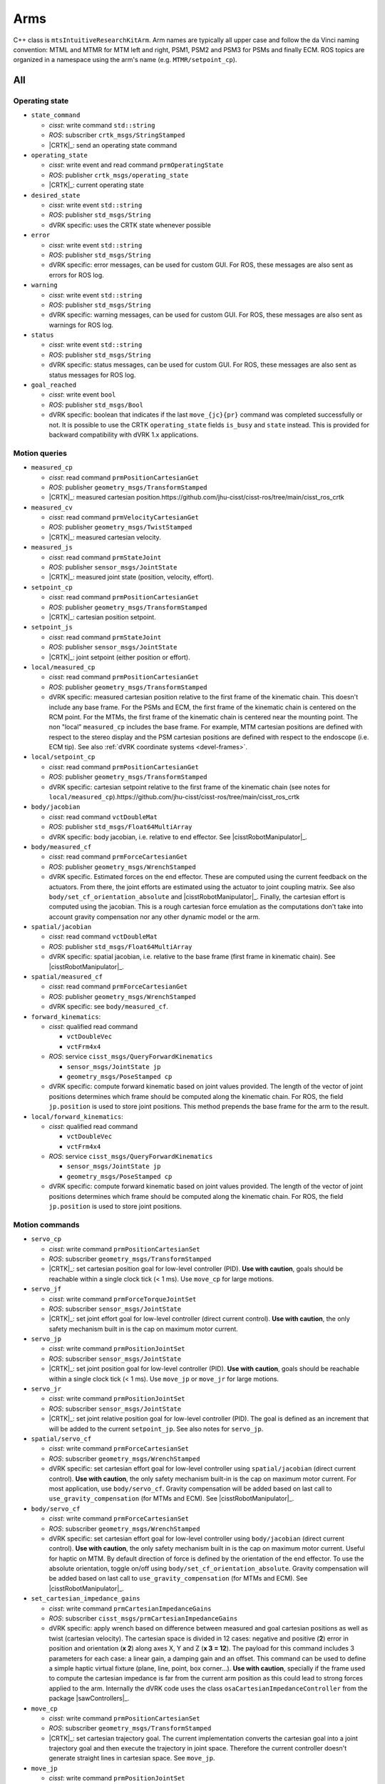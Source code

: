 Arms
####

C++ class is ``mtsIntuitiveResearchKitArm``.  Arm names are typically
all upper case and follow the da Vinci naming convention: MTML and
MTMR for MTM left and right, PSM1, PSM2 and PSM3 for PSMs and finally
ECM.  ROS topics are organized in a namespace using the arm's name
(e.g. ``MTMR/setpoint_cp``).

All
***

Operating state
===============

* ``state_command``

  * *cisst*: write command ``std::string``
  * *ROS*: subscriber ``crtk_msgs/StringStamped``
  * |CRTK|_: send an operating state command

* ``operating_state``

  * *cisst*: write event and read command ``prmOperatingState``
  * *ROS*: publisher ``crtk_msgs/operating_state``
  * |CRTK|_: current operating state

* ``desired_state``

  * *cisst*: write event ``std::string``
  * *ROS*: publisher ``std_msgs/String``
  * dVRK specific: uses the CRTK state whenever possible

* ``error``

  * *cisst*: write event ``std::string``
  * *ROS*: publisher ``std_msgs/String``
  * dVRK specific: error messages, can be used for custom GUI.  For
    ROS, these messages are also sent as errors for ROS log.

* ``warning``

  * *cisst*: write event ``std::string``
  * *ROS*: publisher ``std_msgs/String``
  * dVRK specific: warning messages, can be used for custom GUI.  For
    ROS, these messages are also sent as warnings for ROS log.

* ``status``

  * *cisst*: write event ``std::string``
  * *ROS*: publisher ``std_msgs/String``
  * dVRK specific: status messages, can be used for custom GUI.  For
    ROS, these messages are also sent as status messages for ROS log.

* ``goal_reached``

  * *cisst*: write event ``bool``
  * *ROS*: publisher ``std_msgs/Bool``
  * dVRK specific: boolean that indicates if the last
    ``move_{jc}{pr}`` command was completed successfully or not.  It
    is possible to use the CRTK ``operating_state`` fields ``is_busy``
    and ``state`` instead.  This is provided for backward
    compatibility with dVRK 1.x applications.

Motion queries
==============

* ``measured_cp``

  * *cisst*: read command ``prmPositionCartesianGet``
  * *ROS*: publisher ``geometry_msgs/TransformStamped``
  * |CRTK|_: measured cartesian position.https://github.com/jhu-cisst/cisst-ros/tree/main/cisst_ros_crtk

* ``measured_cv``

  * *cisst*: read command ``prmVelocityCartesianGet``
  * *ROS*: publisher ``geometry_msgs/TwistStamped``
  * |CRTK|_: measured cartesian velocity.

* ``measured_js``

  * *cisst*: read command ``prmStateJoint``
  * *ROS*: publisher ``sensor_msgs/JointState``
  * |CRTK|_: measured joint state (position, velocity, effort).

* ``setpoint_cp``

  * *cisst*: read command ``prmPositionCartesianGet``
  * *ROS*: publisher ``geometry_msgs/TransformStamped``
  * |CRTK|_: cartesian position setpoint.

* ``setpoint_js``

  * *cisst*: read command ``prmStateJoint``
  * *ROS*: publisher ``sensor_msgs/JointState``
  * |CRTK|_: joint setpoint (either position or effort).

* ``local/measured_cp``

  * *cisst*: read command ``prmPositionCartesianGet``
  * *ROS*: publisher ``geometry_msgs/TransformStamped``
  * dVRK specific: measured cartesian position relative to the first
    frame of the kinematic chain.  This doesn't include any base
    frame.  For the PSMs and ECM, the first frame of the kinematic
    chain is centered on the RCM point.  For the MTMs, the first frame
    of the kinematic chain is centered near the mounting point.  The
    non "local" ``measured_cp`` includes the base frame.  For example,
    MTM cartesian positions are defined with respect to the stereo
    display and the PSM cartesian positions are defined with respect
    to the endoscope (i.e. ECM tip).  See also :ref:`dVRK coordinate
    systems <devel-frames>`.

* ``local/setpoint_cp``

  * *cisst*: read command ``prmPositionCartesianGet``
  * *ROS*: publisher ``geometry_msgs/TransformStamped``
  * dVRK specific: cartesian setpoint relative to the first frame of
    the kinematic chain (see notes for ``local/measured_cp``).https://github.com/jhu-cisst/cisst-ros/tree/main/cisst_ros_crtk

* ``body/jacobian``

  * *cisst*: read command ``vctDoubleMat``
  * *ROS*: publisher ``std_msgs/Float64MultiArray``
  * dVRK specific: body jacobian, i.e. relative to end effector. See
    |cisstRobotManipulator|_.

* ``body/measured_cf``

  * *cisst*: read command ``prmForceCartesianGet``
  * *ROS*: publisher ``geometry_msgs/WrenchStamped``
  * dVRK specific. Estimated forces on the end effector. These are
    computed using the current feedback on the actuators. From there,
    the joint efforts are estimated using the actuator to joint
    coupling matrix. See also ``body/set_cf_orientation_absolute`` and
    |cisstRobotManipulator|_. Finally, the cartesian effort is
    computed using the jacobian. This is a rough cartesian force
    emulation as the computations don't take into account gravity
    compensation nor any other dynamic model or the arm.

* ``spatial/jacobian``

  * *cisst*: read command ``vctDoubleMat``
  * *ROS*: publisher ``std_msgs/Float64MultiArray``
  * dVRK specific: spatial jacobian, i.e. relative to the base frame
    (first frame in kinematic chain). See |cisstRobotManipulator|_.

* ``spatial/measured_cf``

  * *cisst*: read command ``prmForceCartesianGet``
  * *ROS*: publisher ``geometry_msgs/WrenchStamped``
  * dVRK specific: see ``body/measured_cf``.

* ``forward_kinematics``:

  * *cisst*: qualified read command

    * ``vctDoubleVec``
    * ``vctFrm4x4``

  * *ROS*: service ``cisst_msgs/QueryForwardKinematics``

    * ``sensor_msgs/JointState jp``
    * ``geometry_msgs/PoseStamped cp``

  * dVRK specific: compute forward kinematic based on joint values
    provided.  The length of the vector of joint positions determines
    which frame should be computed along the kinematic chain.  For
    ROS, the field ``jp.position`` is used to store joint positions.
    This method prepends the base frame for the arm to the result.

* ``local/forward_kinematics``:

  * *cisst*: qualified read command

    * ``vctDoubleVec``
    * ``vctFrm4x4``

  * *ROS*: service ``cisst_msgs/QueryForwardKinematics``

    * ``sensor_msgs/JointState jp``
    * ``geometry_msgs/PoseStamped cp``

  * dVRK specific: compute forward kinematic based on joint values
    provided.  The length of the vector of joint positions determines
    which frame should be computed along the kinematic chain.  For
    ROS, the field ``jp.position`` is used to store joint positions.

Motion commands
===============

* ``servo_cp``

  * *cisst*: write command ``prmPositionCartesianSet``
  * *ROS*: subscriber ``geometry_msgs/TransformStamped``
  * |CRTK|_: set cartesian position goal for low-level controller
    (PID).  **Use with caution**, goals should be reachable within a
    single clock tick (< 1 ms).  Use ``move_cp`` for large motions.

* ``servo_jf``

  * *cisst*: write command ``prmForceTorqueJointSet``
  * *ROS*: subscriber ``sensor_msgs/JointState``
  * |CRTK|_: set joint effort goal for low-level controller (direct
    current control).  **Use with caution**, the only safety mechanism
    built in is the cap on maximum motor current.

* ``servo_jp``

  * *cisst*: write command ``prmPositionJointSet``
  * *ROS*: subscriber ``sensor_msgs/JointState``
  * |CRTK|_: set joint position goal for low-level controller (PID).
    **Use with caution**, goals should be reachable within a single
    clock tick (< 1 ms).  Use ``move_jp`` or ``move_jr`` for large
    motions.

* ``servo_jr``

  * *cisst*: write command ``prmPositionJointSet``
  * *ROS*: subscriber ``sensor_msgs/JointState``
  * |CRTK|_: set joint relative position goal for low-level controller
    (PID).  The goal is defined as an increment that will be added to
    the current ``setpoint_jp``.  See also notes for ``servo_jp``.

* ``spatial/servo_cf``

  * *cisst*: write command ``prmForceCartesianSet``
  * *ROS*: subscriber ``geometry_msgs/WrenchStamped``
  * dVRK specific: set cartesian effort goal for low-level controller
    using ``spatial/jacobian`` (direct current control).  **Use with
    caution**, the only safety mechanism built-in is the cap on
    maximum motor current.  For most application, use
    ``body/servo_cf``.  Gravity compensation will be added based on
    last call to ``use_gravity_compensation`` (for MTMs and ECM).  See
    |cisstRobotManipulator|_.

* ``body/servo_cf``

  * *cisst*: write command ``prmForceCartesianSet``
  * *ROS*: subscriber ``geometry_msgs/WrenchStamped``
  * dVRK specific: set cartesian effort goal for low-level controller
    using ``body/jacobian`` (direct current control).  **Use with
    caution**, the only safety mechanism built in is the cap on
    maximum motor current.  Useful for haptic on MTM.  By default
    direction of force is defined by the orientation of the end
    effector.  To use the absolute orientation, toggle on/off using
    ``body/set_cf_orientation_absolute``.  Gravity compensation will
    be added based on last call to ``use_gravity_compensation`` (for
    MTMs and ECM).  See |cisstRobotManipulator|_.

* ``set_cartesian_impedance_gains``

  * *cisst*: write command ``prmCartesianImpedanceGains``
  * *ROS*: subscriber ``cisst_msgs/prmCartesianImpedanceGains``
  * dVRK specific: apply wrench based on difference between measured
    and goal cartesian positions as well as twist (cartesian
    velocity).  The cartesian space is divided in 12 cases: negative
    and positive (**2**) error in position and orientation (**x 2**)
    along axes X, Y and Z (**x 3 = 12**).  The payload for this
    command includes 3 parameters for each case: a linear gain, a
    damping gain and an offset.  This command can be used to define a
    simple haptic virtual fixture (plane, line, point, box corner...).
    **Use with caution**, specially if the frame used to compute the
    cartesian impedance is far from the current arm position as this
    could lead to strong forces applied to the arm.  Internally the
    dVRK code uses the class ``osaCartesianImpedanceController`` from
    the package |sawControllers|_.

* ``move_cp``

  * *cisst*: write command ``prmPositionCartesianSet``
  * *ROS*: subscriber ``geometry_msgs/TransformStamped``
  * |CRTK|_: set cartesian trajectory goal.  The current
    implementation converts the cartesian goal into a joint trajectory
    goal and then execute the trajectory in joint space.  Therefore
    the current controller doesn't generate straight lines in
    cartesian space. See ``move_jp``.

* ``move_jp``

  * *cisst*: write command ``prmPositionJointSet``
  * *ROS*: subscriber ``sensor_msgs/JointState``
  * |CRTK|_: set joint trajectory goal.

    * Goal can be changed before the trajectory is completed.  The
      trajectory generator will use the current joint velocities and
      accelerations to smooth the trajectory.
    * User can check if the trajectory is completed using ``is_busy``
      from the ``operating_state``.
    * The current implementation assumes the final velocity is zero.
      Sending a fast succession of goals can generate a stop-and-go
      motion.
    * Internally, the dVRK code uses the class ``robReflexxes`` from
      |cisstRobot|_ (wrapper for Reflexxes Type II Library:
      `<https://www.reflexxes.com>`_).

* ``move_jr``

  * *cisst*: write command ``prmPositionJointSet``
  * *ROS*: subscriber ``sensor_msgs/JointState``
  * |CRTK|_: set relative joint trajectory goal.  See ``move_jp``.

Configuration
=============

* ``use_gravity_compensation``

  * *cisst*: write command ``bool``
  * *ROS*: subscriber ``std_msgs/Bool``
  * dVRK specific: turn on or off gravity compensation. As of dVRK
    1.7, gravity compensation is well supported for MTMs. ECM gravity
    compensation has been introduced in dVRK 2.0 but is roughly tuned.
    It is used to help the low level controller (PID) and when the arm
    is in manual mode ("clutched").

* ``body/set_cf_orientation_absolute``

  * *cisst*: write command ``bool``
  * *ROS*: subscriber ``std_msgs/Bool``
  * dVRK specific: when using ``body/servo_cf``, reference frame to
    apply the wrench is the end effector frame.  This makes sense for
    the position but can be confusing for the orientation.  For
    example, using the MTM, applying a contant force in Z direction
    feels like holding a rocket in your hand, the direction of the
    force will change as the user rotates the gripper.  To feel a
    force in a constant direction, independently of the hand's
    orientation, use ``set_cf_orientation_absolute``.

* ``trajectory_j/ratio``

  * *cisst*: event write ``double``
  * *ROS*: publisher ``std_msgs/Float64``
  * dVRK specific: ratio applied to both maximum velocity and
    acceleration used for joint trajectory generation.  If a user
    overrides the ratio using either the velocity or acceleration
    specific ratio, this value in undefined.  See
    ``trajectory_j/set_ratio``.

* ``trajectory_j/ratio_a``

  * *cisst*: event write ``double``
  * *ROS*: publisher ``std_msgs/Float64``
  * dVRK specific: atio applied to maximum acceleration used for joint
    trajectory generation.  See ``trajectory_j/set_ratio_a``.

* ``trajectory_j/ratio_v``

  * *cisst*: event write ``double``
  * *ROS*: publisher ``std_msgs/Float64``
  * dVRK specific: ratio applied to maximum velocity used for joint
    trajectory generation.  See ``trajectory_j/set_ratio_v``.

* ``trajectory_j/set_ratio``

  * *cisst*: write command ``double``
  * *ROS*: subscriber ``std_msgs/Float64``
  * dVRK specific: set ratio applied to both maximum velocity and
    acceleration used for joint trajectory generation.  Ratio must be
    in range **]0, 1]**.  Default ratio is 1.  This is the recommended
    way to slow down arm trajectories.

* ``trajectory_j/set_ratio_a``

  * *cisst*: write command ``double``
  * *ROS*: subscriber ``std_msgs/Float64``
  * dVRK specific: set ratio applied to maximum acceleration used for
    joint trajectory generation.  This is provided for backward
    compatibility and fine tuning but the recommended approach is to
    use ``trajectory_j/set_ratio``.

* ``trajectory_j/set_ratio_v``

  * *cisst*: write command ``double``
  * *ROS*: subscriber ``std_msgs/Float64``
  * dVRK specific: set ratio applied to maximum velocity used for
    joint trajectory generation.  This is provided for backward
    compatibility and fine tuning but the recommended approach is to
    use ``trajectory_j/set_ratio``.

ECM
***

C++ class is ``mtsIntuitiveResearchKitArmECM``.

* ``manip_clutch``

  * *cisst*: event write ``prmEventButton``
  * *ROS*: publisher ``sensor_msgs::Joy``
  * dVRK specific: indicate if the clutch button on the ECM (located
    on top of the translation/insertion stage) is pressed or not.

* ``endoscope_type``

  * *cisst*: event write ``std::string``
  * *ROS*: publisher ``std_msgs::String``
  * dVRK specific: indicate which endoscope is currently in use.  Note
    that the endoscope type is not detected automatically so this
    setting depends on the user.  It can be modified using the GUI or
    programmatically.

* ``set_endoscope_type``

  * *cisst*: write command ``std::string``
  * *ROS*: subscriber ``std_msgs::String``
  * dVRK specific: set the type of endoscope mounted on the ECM.  The
    endoscope type is used for two things.  Up/down/straight is used
    to compute the tool tip transformation for the forward kinematic.
    HD/SD is used for gravity compensation, the HD camera head happens
    to be a bit heavier than the SD one (see :ref:`video pipeline
    <video-sources>`).  Possible values are defined in file
    ``components/code/mtsIntuitiveResearchKitEndoscopeTypes.cdg``
    (see |cisstDataGenerator|_): ``NONE``, ``SD_STRAIGHT``, ``SD_UP``,
    ``SD_DOWN``, ``HD_STRAIGHT``, ``HD_UP``, ``HD_DOWN``.

MTM
***

C++ class is ``mtsIntuitiveResearchKitArmMTM``.

* ``gripper/measured_js``

  * *cisst*: read command ``prmStateJoint``
  * *ROS*: publisher ``sensor_msgs/JointState``
  * |CRTK|_: ``measured_js`` for the MTM gripper. The only field
    available is the position of the gripper.  These is no measurement
    available for velocity or effort.

* ``gripper/closed``

  * *cisst*: event write ``bool``
  * *ROS*: publisher ``std_msgs/Bool``
  * dVRK specific: indicate if the gripper is closed or not based on a
    hard coded threshold (0.0).  This is provided for convenience and
    backward compatibility but users can instead use
    ``gripper/measured_js``, ``position[0]`` with their own threshold
    and logic to determine if the gripper is closed or not.

* ``gripper/pinch``

  * *cisst*: event void
  * *ROS*: publisher ``std_msgs/Empty``
  * dVRK specific: provided for backward compatibility.  Same as
    ``gripper/closed`` is ``true``.

* ``orientation_locked``

  * *cisst*: event write ``bool``
  * *ROS*: publisher ``std_msgs/Bool``
  * dVRK specific: indicate if the orientation is locked or not.  See
    ``lock_orientation``.

* ``lock_orientation``

  * *cisst*: write command ``vctMatRot3``
  * *ROS*: subscriber ``geometry_msgs/Quaternion``
  * dVRK specific: send an orientation goal for the orientation of the
    MTM with respect to its base frame.  A joint trajectory is used to
    reach the orientation goal.  Once the MTM has reached the desired
    orientation, it will maintain said orientation even when the arm
    moves.  This command has no effect if the MTM is not controlled in
    effort mode (i.e. ``servo_cf``).  The best example of usage is to
    lock the MTM orientation (~wrist) when in clutch mode.  The
    operator can move around freely but the absolute orientation
    remains constant so the MTM is still aligned to the PSM when the
    user restart the tele-operation.

* ``unlock_orientation``

  * *cisst*: void command
  * *ROS*: subscriber ``std_msgs/Empty``
  * dVRK specific: free the orientation.  This is used when the
    operator ends the MTM to PSM clutch.

PSM
***

C++ class is ``mtsIntuitiveResearchKitArmPSM``.

* ``jaw/measured_js``

  * *cisst*: read command ``prmStateJoint``
  * *ROS*: publisher ``sensor_msgs/JointState``
  * |CRTK|_: ``measured_js`` for the PSM jaws. Position, velocity and
    effort are provided. Effort is based on the current feedback and
    can be affected by multiple factors so it is not an exact torque
    applied on the jaws.

* ``jaw/setpoint_js``

  * *cisst*: read command ``prmStateJoint``
  * *ROS*: publisher ``sensor_msgs/JointState``
  * |CRTK|_: ``setpoint_js`` for the PSM jaws.

* ``jaw/servo_jf``

  * *cisst*: write command ``prmForceTorqueJointSet``
  * *ROS*: subscriber ``sensor_msgs/JointState``
  * |CRTK|_: ``servo_jf`` for the PSM jaws.

* ``jaw/servo_jp``

  * *cisst*: write command ``prmPositionJointSet``
  * *ROS*: subscriber ``sensor_msgs/JointState``
  * |CRTK|_: ``servo_jp`` for the PSM jaws.

* ``jaw/move_jp``

  * *cisst*: write command ``prmPositionJointSet``
  * *ROS*: subscriber ``sensor_msgs/JointState``
  * |CRTK|_: ``move_jp`` for the PSM jaws.

* ``tool_type``

  * *cisst*: event write ``std::string``
  * *ROS*: publisher ``std_msgs/String``
  * dVRK specific: indicate which tool is currently in use.  Note that
    the tool type can be determined in different ways depending on
    your hardware and configuration files.  See :ref:`instrument
    detection<instrument-detection>`..

* ``tool_type_request``

  * *cisst*: event void
  * *ROS*: publisher ``std_msgs/Empty``
  * dVRK specific: when using ``MANUAL`` :ref:`instrument detection
    <instrument-detection>`, event that indicates that a new tool has
    been detected and the software needs to know which type of tool it
    is.  The tool type can also be set using the dropdown menu on the
    GUI PSM widget.

* ``set_tool_type``

  * *cisst*: write command ``std::string``
  * *ROS*: subscriber ``std_msgs/String``
  * dVRK specific: when using ``MANUAL`` :ref:`instrument
    detection<instrument-detection>`' set the tool type.  Possible
    values are defined in file
    ``components/code/mtsIntuitiveResearchKitToolTypes.cdg`` (see
    |cisstDataGenerator|_).  A tool description file with a filename
    matching the tool name needs to be provided as well.  Description
    files can be found in ``share/tool`` for many common da Vinci
    tools.  The tool type can also be set using the dropdown menu on
    the GUI PSM widget.

* ``set_adapter_present``

  * *cisst*: write command ``bool``
  * *ROS*: subscriber ``std_msgs/Bool``
  * dVRK specific: tell the console that the sterile adapter is
    present without any actual hardware detection of the adapter.
    This can be used to force engaging a non-dVRK modified sterile
    adapter. **Use with caution**, this can lead to undesired motions
    if a tool is also inserted.  The vast majority of users should
    **not**, **ever** use this command.

* ``set_tool_present``

  * *cisst*: write command ``bool``
  * *ROS*: subscriber ``std_msgs/Bool``
  * dVRK specific: tell the controller that a tool is present without
    any actual hardware detection of the tool.  This can be used to
    force engaging a tool without a Dallas chip. **Use with caution**,
    this can lead to undesired motions if the wrong tool is inserted.
    The vast majority of users should **not**, **ever** use this
    command.

* ``io/adapter``

  * *cisst*: event write ``prmEventButton``
  * *ROS*: publisher ``sensor_msgs/Joy``
  * dVRK specific.  Indicate if the sterile adapter is present or not.

* ``io/tool``

  * *cisst*: event write ``prmEventButton``
  * *ROS*: publisher ``sensor_msgs/Joy``
  * dVRK specific.  Indicate if a tool is present or not.

* ``io/manip_clutch``

  * *cisst*: event write ``prmEventButton``
  * *ROS*: publisher ``sensor_msgs/Joy``
  * dVRK specific: indicate if the manipulator clutch button is
    pressed or not.  This is the white button located on top of the
    translation stage on the PSM.  This button is used to release the
    PID on the arm and move it manually.

* ``io/suj_clutch``

  * *cisst*: event write ``prmEventButton``
  * *ROS*: publisher ``sensor_msgs/Joy``
  * dVRK specific: indicate if the manipulator SUJ (Set Up Joints)
    clutch button is pressed or not.  This is the white button located
    on the side of the "horizontal" link of the PSM.  This button is
    used to release the brakes on the arm's SUJ if you happen to have
    the dVRK SUJ :ref:`controller<controller-versions>`.

